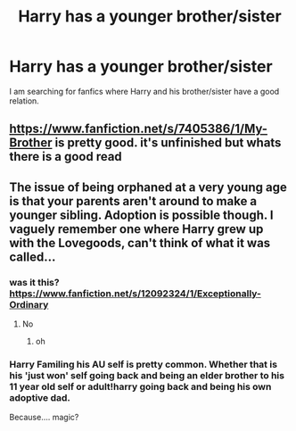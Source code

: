 #+TITLE: Harry has a younger brother/sister

* Harry has a younger brother/sister
:PROPERTIES:
:Author: cabrowritter
:Score: 2
:DateUnix: 1582555826.0
:DateShort: 2020-Feb-24
:FlairText: Request
:END:
I am searching for fanfics where Harry and his brother/sister have a good relation.


** [[https://www.fanfiction.net/s/7405386/1/My-Brother]] is pretty good. it's unfinished but whats there is a good read
:PROPERTIES:
:Author: LilyPotter123
:Score: 1
:DateUnix: 1582565548.0
:DateShort: 2020-Feb-24
:END:


** The issue of being orphaned at a very young age is that your parents aren't around to make a younger sibling. Adoption is possible though. I vaguely remember one where Harry grew up with the Lovegoods, can't think of what it was called...
:PROPERTIES:
:Author: 15_Redstones
:Score: 0
:DateUnix: 1582564862.0
:DateShort: 2020-Feb-24
:END:

*** was it this? [[https://www.fanfiction.net/s/12092324/1/Exceptionally-Ordinary]]
:PROPERTIES:
:Author: LilyPotter123
:Score: 2
:DateUnix: 1582565498.0
:DateShort: 2020-Feb-24
:END:

**** No
:PROPERTIES:
:Author: 15_Redstones
:Score: 2
:DateUnix: 1582565561.0
:DateShort: 2020-Feb-24
:END:

***** oh
:PROPERTIES:
:Author: LilyPotter123
:Score: 2
:DateUnix: 1582565577.0
:DateShort: 2020-Feb-24
:END:


*** Harry Familing his AU self is pretty common. Whether that is his 'just won' self going back and being an elder brother to his 11 year old self or adult!harry going back and being his own adoptive dad.

Because.... magic?
:PROPERTIES:
:Author: StarDolph
:Score: 1
:DateUnix: 1582650257.0
:DateShort: 2020-Feb-25
:END:
